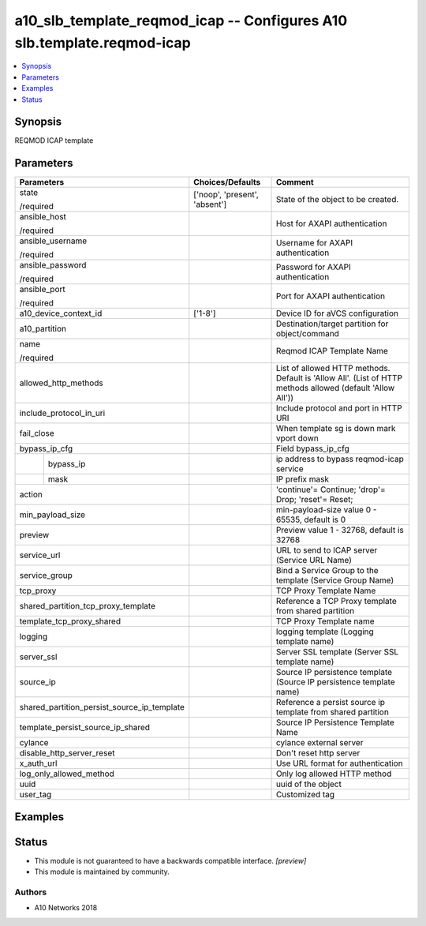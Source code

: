 .. _a10_slb_template_reqmod_icap_module:


a10_slb_template_reqmod_icap -- Configures A10 slb.template.reqmod-icap
=======================================================================

.. contents::
   :local:
   :depth: 1


Synopsis
--------

REQMOD ICAP template






Parameters
----------

+---------------------------------------------+-------------------------------+------------------------------------------------------------------------------------------------------------+
| Parameters                                  | Choices/Defaults              | Comment                                                                                                    |
|                                             |                               |                                                                                                            |
|                                             |                               |                                                                                                            |
+=============================================+===============================+============================================================================================================+
| state                                       | ['noop', 'present', 'absent'] | State of the object to be created.                                                                         |
|                                             |                               |                                                                                                            |
| /required                                   |                               |                                                                                                            |
+---------------------------------------------+-------------------------------+------------------------------------------------------------------------------------------------------------+
| ansible_host                                |                               | Host for AXAPI authentication                                                                              |
|                                             |                               |                                                                                                            |
| /required                                   |                               |                                                                                                            |
+---------------------------------------------+-------------------------------+------------------------------------------------------------------------------------------------------------+
| ansible_username                            |                               | Username for AXAPI authentication                                                                          |
|                                             |                               |                                                                                                            |
| /required                                   |                               |                                                                                                            |
+---------------------------------------------+-------------------------------+------------------------------------------------------------------------------------------------------------+
| ansible_password                            |                               | Password for AXAPI authentication                                                                          |
|                                             |                               |                                                                                                            |
| /required                                   |                               |                                                                                                            |
+---------------------------------------------+-------------------------------+------------------------------------------------------------------------------------------------------------+
| ansible_port                                |                               | Port for AXAPI authentication                                                                              |
|                                             |                               |                                                                                                            |
| /required                                   |                               |                                                                                                            |
+---------------------------------------------+-------------------------------+------------------------------------------------------------------------------------------------------------+
| a10_device_context_id                       | ['1-8']                       | Device ID for aVCS configuration                                                                           |
|                                             |                               |                                                                                                            |
|                                             |                               |                                                                                                            |
+---------------------------------------------+-------------------------------+------------------------------------------------------------------------------------------------------------+
| a10_partition                               |                               | Destination/target partition for object/command                                                            |
|                                             |                               |                                                                                                            |
|                                             |                               |                                                                                                            |
+---------------------------------------------+-------------------------------+------------------------------------------------------------------------------------------------------------+
| name                                        |                               | Reqmod ICAP Template Name                                                                                  |
|                                             |                               |                                                                                                            |
| /required                                   |                               |                                                                                                            |
+---------------------------------------------+-------------------------------+------------------------------------------------------------------------------------------------------------+
| allowed_http_methods                        |                               | List of allowed HTTP methods. Default is 'Allow All'. (List of HTTP methods allowed (default 'Allow All')) |
|                                             |                               |                                                                                                            |
|                                             |                               |                                                                                                            |
+---------------------------------------------+-------------------------------+------------------------------------------------------------------------------------------------------------+
| include_protocol_in_uri                     |                               | Include protocol and port in HTTP URI                                                                      |
|                                             |                               |                                                                                                            |
|                                             |                               |                                                                                                            |
+---------------------------------------------+-------------------------------+------------------------------------------------------------------------------------------------------------+
| fail_close                                  |                               | When template sg is down mark vport down                                                                   |
|                                             |                               |                                                                                                            |
|                                             |                               |                                                                                                            |
+---------------------------------------------+-------------------------------+------------------------------------------------------------------------------------------------------------+
| bypass_ip_cfg                               |                               | Field bypass_ip_cfg                                                                                        |
|                                             |                               |                                                                                                            |
|                                             |                               |                                                                                                            |
+---+-----------------------------------------+-------------------------------+------------------------------------------------------------------------------------------------------------+
|   | bypass_ip                               |                               | ip address to bypass reqmod-icap service                                                                   |
|   |                                         |                               |                                                                                                            |
|   |                                         |                               |                                                                                                            |
+---+-----------------------------------------+-------------------------------+------------------------------------------------------------------------------------------------------------+
|   | mask                                    |                               | IP prefix mask                                                                                             |
|   |                                         |                               |                                                                                                            |
|   |                                         |                               |                                                                                                            |
+---+-----------------------------------------+-------------------------------+------------------------------------------------------------------------------------------------------------+
| action                                      |                               | 'continue'= Continue; 'drop'= Drop; 'reset'= Reset;                                                        |
|                                             |                               |                                                                                                            |
|                                             |                               |                                                                                                            |
+---------------------------------------------+-------------------------------+------------------------------------------------------------------------------------------------------------+
| min_payload_size                            |                               | min-payload-size value 0 - 65535, default is 0                                                             |
|                                             |                               |                                                                                                            |
|                                             |                               |                                                                                                            |
+---------------------------------------------+-------------------------------+------------------------------------------------------------------------------------------------------------+
| preview                                     |                               | Preview value 1 - 32768, default is 32768                                                                  |
|                                             |                               |                                                                                                            |
|                                             |                               |                                                                                                            |
+---------------------------------------------+-------------------------------+------------------------------------------------------------------------------------------------------------+
| service_url                                 |                               | URL to send to ICAP server (Service URL Name)                                                              |
|                                             |                               |                                                                                                            |
|                                             |                               |                                                                                                            |
+---------------------------------------------+-------------------------------+------------------------------------------------------------------------------------------------------------+
| service_group                               |                               | Bind a Service Group to the template (Service Group Name)                                                  |
|                                             |                               |                                                                                                            |
|                                             |                               |                                                                                                            |
+---------------------------------------------+-------------------------------+------------------------------------------------------------------------------------------------------------+
| tcp_proxy                                   |                               | TCP Proxy Template Name                                                                                    |
|                                             |                               |                                                                                                            |
|                                             |                               |                                                                                                            |
+---------------------------------------------+-------------------------------+------------------------------------------------------------------------------------------------------------+
| shared_partition_tcp_proxy_template         |                               | Reference a TCP Proxy template from shared partition                                                       |
|                                             |                               |                                                                                                            |
|                                             |                               |                                                                                                            |
+---------------------------------------------+-------------------------------+------------------------------------------------------------------------------------------------------------+
| template_tcp_proxy_shared                   |                               | TCP Proxy Template name                                                                                    |
|                                             |                               |                                                                                                            |
|                                             |                               |                                                                                                            |
+---------------------------------------------+-------------------------------+------------------------------------------------------------------------------------------------------------+
| logging                                     |                               | logging template (Logging template name)                                                                   |
|                                             |                               |                                                                                                            |
|                                             |                               |                                                                                                            |
+---------------------------------------------+-------------------------------+------------------------------------------------------------------------------------------------------------+
| server_ssl                                  |                               | Server SSL template (Server SSL template name)                                                             |
|                                             |                               |                                                                                                            |
|                                             |                               |                                                                                                            |
+---------------------------------------------+-------------------------------+------------------------------------------------------------------------------------------------------------+
| source_ip                                   |                               | Source IP persistence template (Source IP persistence template name)                                       |
|                                             |                               |                                                                                                            |
|                                             |                               |                                                                                                            |
+---------------------------------------------+-------------------------------+------------------------------------------------------------------------------------------------------------+
| shared_partition_persist_source_ip_template |                               | Reference a persist source ip template from shared partition                                               |
|                                             |                               |                                                                                                            |
|                                             |                               |                                                                                                            |
+---------------------------------------------+-------------------------------+------------------------------------------------------------------------------------------------------------+
| template_persist_source_ip_shared           |                               | Source IP Persistence Template Name                                                                        |
|                                             |                               |                                                                                                            |
|                                             |                               |                                                                                                            |
+---------------------------------------------+-------------------------------+------------------------------------------------------------------------------------------------------------+
| cylance                                     |                               | cylance external server                                                                                    |
|                                             |                               |                                                                                                            |
|                                             |                               |                                                                                                            |
+---------------------------------------------+-------------------------------+------------------------------------------------------------------------------------------------------------+
| disable_http_server_reset                   |                               | Don't reset http server                                                                                    |
|                                             |                               |                                                                                                            |
|                                             |                               |                                                                                                            |
+---------------------------------------------+-------------------------------+------------------------------------------------------------------------------------------------------------+
| x_auth_url                                  |                               | Use URL format for authentication                                                                          |
|                                             |                               |                                                                                                            |
|                                             |                               |                                                                                                            |
+---------------------------------------------+-------------------------------+------------------------------------------------------------------------------------------------------------+
| log_only_allowed_method                     |                               | Only log allowed HTTP method                                                                               |
|                                             |                               |                                                                                                            |
|                                             |                               |                                                                                                            |
+---------------------------------------------+-------------------------------+------------------------------------------------------------------------------------------------------------+
| uuid                                        |                               | uuid of the object                                                                                         |
|                                             |                               |                                                                                                            |
|                                             |                               |                                                                                                            |
+---------------------------------------------+-------------------------------+------------------------------------------------------------------------------------------------------------+
| user_tag                                    |                               | Customized tag                                                                                             |
|                                             |                               |                                                                                                            |
|                                             |                               |                                                                                                            |
+---------------------------------------------+-------------------------------+------------------------------------------------------------------------------------------------------------+







Examples
--------

.. code-block:: yaml+jinja

    





Status
------




- This module is not guaranteed to have a backwards compatible interface. *[preview]*


- This module is maintained by community.



Authors
~~~~~~~

- A10 Networks 2018

